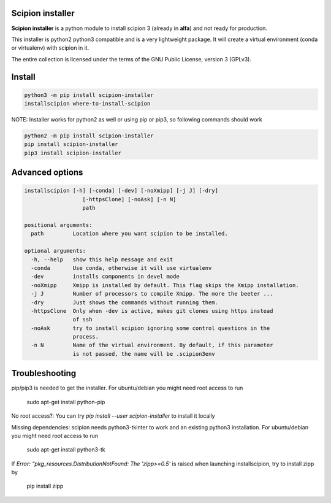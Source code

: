 =================
Scipion installer
=================

**Scipion installer** is a python module to install scipion 3 (already in **alfa**)
and not ready for production.

This installer is python2 python3 compatible and is a very lightweight package.
It will create a virtual environment (conda or virtualenv) with scipion in it.

The entire collection is licensed under the terms of the GNU Public License,
version 3 (GPLv3).

=======
Install
=======

.. code-block::

    python3 -m pip install scipion-installer
    installscipion where-to-install-scipion

NOTE: Installer works for python2 as well or using pip or pip3, so following commands should work

.. code-block::

    python2 -m pip install scipion-installer
    pip install scipion-installer
    pip3 install scipion-installer

================
Advanced options
================

.. code-block::

    installscipion [-h] [-conda] [-dev] [-noXmipp] [-j J] [-dry]
                      [-httpsClone] [-noAsk] [-n N]
                      path

    positional arguments:
      path         Location where you want scipion to be installed.

    optional arguments:
      -h, --help   show this help message and exit
      -conda       Use conda, otherwise it will use virtualenv
      -dev         installs components in devel mode
      -noXmipp     Xmipp is installed by default. This flag skips the Xmipp installation.
      -j J         Number of processors to compile Xmipp. The more the beeter ...
      -dry         Just shows the commands without running them.
      -httpsClone  Only when -dev is active, makes git clones using https instead
                   of ssh
      -noAsk       try to install scipion ignoring some control questions in the
                   process.
      -n N         Name of the virtual environment. By default, if this parameter
                   is not passed, the name will be .scipion3env

    
===============
Troubleshooting
===============

pip/pip3 is needed to get the installer. For ubuntu/debian you might need root access to run

    sudo apt-get install python-pip

No root access?: You can try *pip install --user scipion-installer* to install it locally

Missing dependencies: scipion needs python3-tkinter to work and an existing python3 installation.
For ubuntu/debian you might need root access to run 

    sudo apt-get install python3-tk
    
If *Error: “pkg_resources.DistributionNotFound: The 'zipp>=0.5'* is raised when launching installscipion, try to install zipp by

    pip install zipp
